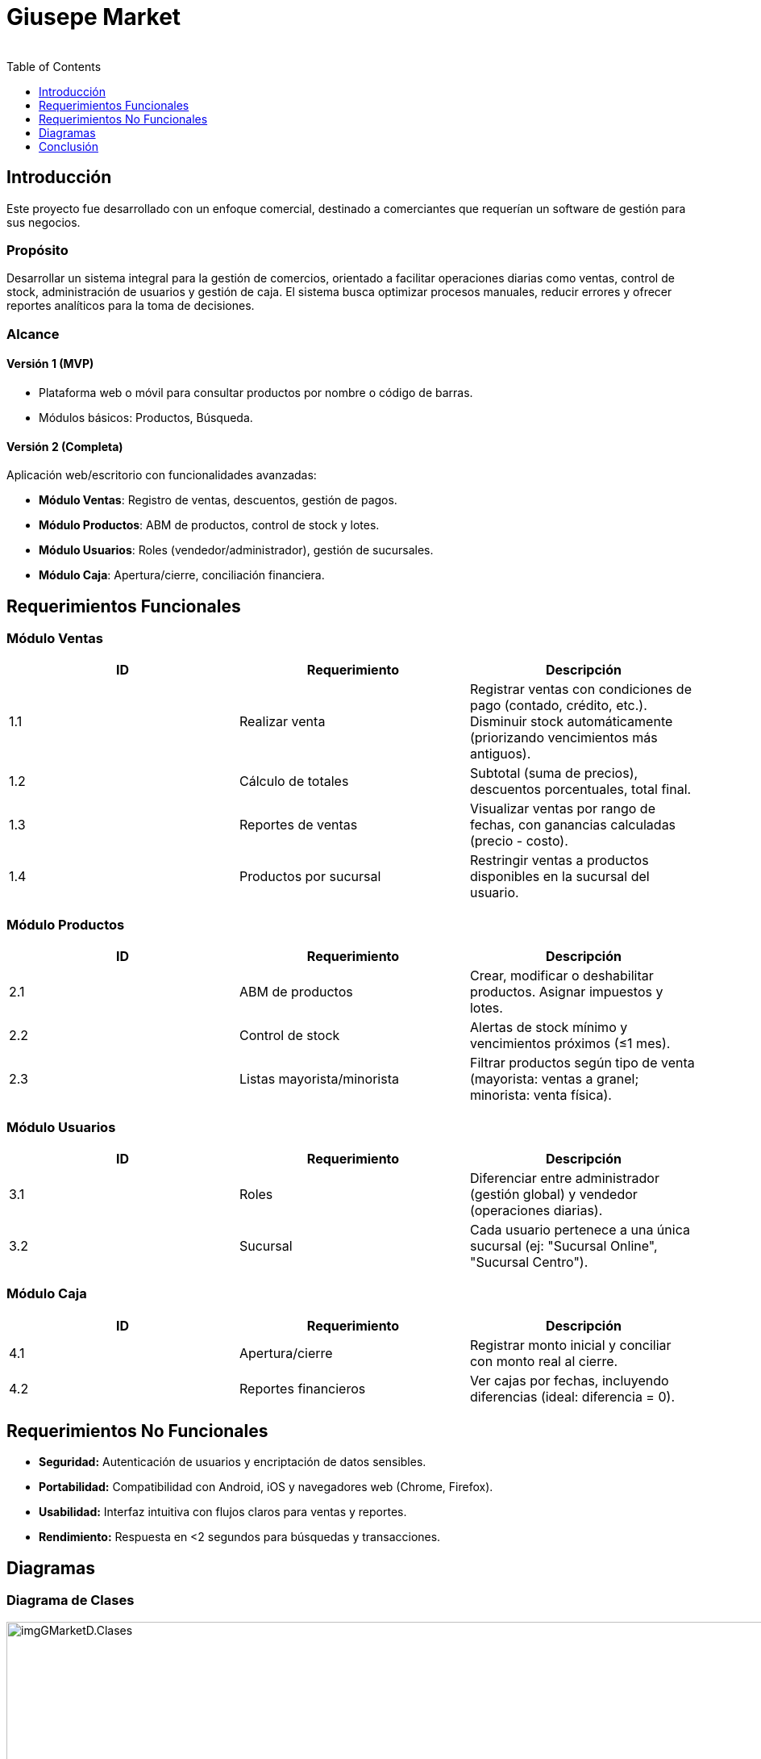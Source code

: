 = Giusepe Market
:author: 
:toc:  
:toclevels: 1

== Introducción

Este proyecto fue desarrollado con un enfoque comercial, destinado a comerciantes que requerían un software de gestión para sus negocios.

=== Propósito
Desarrollar un sistema integral para la gestión de comercios, orientado a facilitar operaciones diarias como ventas, control de stock, administración de usuarios y gestión de caja. El sistema busca optimizar procesos manuales, reducir errores y ofrecer reportes analíticos para la toma de decisiones.

=== Alcance

==== Versión 1 (MVP)

* Plataforma web o móvil para consultar productos por nombre o código de barras.
* Módulos básicos: Productos, Búsqueda.

==== Versión 2 (Completa)

Aplicación web/escritorio con funcionalidades avanzadas:

* *Módulo Ventas*: Registro de ventas, descuentos, gestión de pagos.
* *Módulo Productos*: ABM de productos, control de stock y lotes.
* *Módulo Usuarios*: Roles (vendedor/administrador), gestión de sucursales.
* *Módulo Caja*: Apertura/cierre, conciliación financiera.

== Requerimientos Funcionales

=== Módulo Ventas
[options="header"]
|===
| ID | Requerimiento | Descripción
| 1.1 | Realizar venta | Registrar ventas con condiciones de pago (contado, crédito, etc.). Disminuir stock automáticamente (priorizando vencimientos más antiguos).
| 1.2 | Cálculo de totales | Subtotal (suma de precios), descuentos porcentuales, total final.
| 1.3 | Reportes de ventas | Visualizar ventas por rango de fechas, con ganancias calculadas (precio - costo).
| 1.4 | Productos por sucursal | Restringir ventas a productos disponibles en la sucursal del usuario.
|===

=== Módulo Productos
[options="header"]
|===
| ID | Requerimiento | Descripción
| 2.1 | ABM de productos | Crear, modificar o deshabilitar productos. Asignar impuestos y lotes.
| 2.2 | Control de stock | Alertas de stock mínimo y vencimientos próximos (≤1 mes).
| 2.3 | Listas mayorista/minorista | Filtrar productos según tipo de venta (mayorista: ventas a granel; minorista: venta física).
|===

=== Módulo Usuarios
[options="header"]
|===
| ID | Requerimiento | Descripción
| 3.1 | Roles | Diferenciar entre administrador (gestión global) y vendedor (operaciones diarias).
| 3.2 | Sucursal | Cada usuario pertenece a una única sucursal (ej: "Sucursal Online", "Sucursal Centro").
|===

=== Módulo Caja
[options="header"]
|===
| ID | Requerimiento | Descripción
| 4.1 | Apertura/cierre | Registrar monto inicial y conciliar con monto real al cierre.
| 4.2 | Reportes financieros | Ver cajas por fechas, incluyendo diferencias (ideal: diferencia = 0).
|===

== Requerimientos No Funcionales

* *Seguridad:* Autenticación de usuarios y encriptación de datos sensibles.
* *Portabilidad:* Compatibilidad con Android, iOS y navegadores web (Chrome, Firefox).
* *Usabilidad:* Interfaz intuitiva con flujos claros para ventas y reportes.
* *Rendimiento:* Respuesta en <2 segundos para búsquedas y transacciones.

== Diagramas

=== Diagrama de Clases

image::/portafolio/adocs/imgProjects/imgGMarketD.Clases.jpg[width=1100, height=600]

*Descripción:*
El diagrama modela las entidades principales del sistema:

* *Venta*: Relacionada con Usuario (vendedor) y ItemVenta.
* *Producto*: Contiene ItemProducto (lotes, vencimientos).
* *Caja*: Registra movimientos financieros vinculados a Venta.
* *Sucursal*: Agrupa usuarios y productos según ubicación.

=== Arquitectura del Sistema

==== Front-End

* React Native.

==== Back-End

* API REST con Spring Boot

==== Base de Datos

* Mysql (gestión transaccional)

==== Servidores

* Cloud (AWS, Google Cloud) con balanceadores de carga.

== Conclusión

Este sistema centraliza la gestión de comercios, mejorando la eficiencia operativa y proporcionando insights clave mediante reportes personalizados. Su diseño modular permite escalabilidad para futuras integraciones (ej: ERP, pasarelas de pago).


